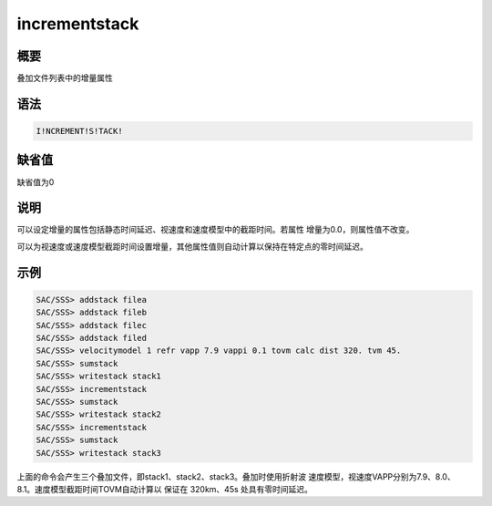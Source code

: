 incrementstack
==============

概要
----

叠加文件列表中的增量属性

语法
----

.. code:: bash

    I!NCREMENT!S!TACK!

缺省值
------

缺省值为0

说明
----

可以设定增量的属性包括静态时间延迟、视速度和速度模型中的截距时间。若属性
增量为0.0，则属性值不改变。

可以为视速度或速度模型截距时间设置增量，其他属性值则自动计算以保持在特定点的零时间延迟。

示例
----

.. code:: bash

    SAC/SSS> addstack filea
    SAC/SSS> addstack fileb
    SAC/SSS> addstack filec
    SAC/SSS> addstack filed
    SAC/SSS> velocitymodel 1 refr vapp 7.9 vappi 0.1 tovm calc dist 320. tvm 45.
    SAC/SSS> sumstack
    SAC/SSS> writestack stack1
    SAC/SSS> incrementstack
    SAC/SSS> sumstack
    SAC/SSS> writestack stack2
    SAC/SSS> incrementstack
    SAC/SSS> sumstack
    SAC/SSS> writestack stack3

上面的命令会产生三个叠加文件，即stack1、stack2、stack3。叠加时使用折射波
速度模型，视速度VAPP分别为7.9、8.0、8.1。速度模型截距时间TOVM自动计算以
保证在 320km、45s 处具有零时间延迟。
